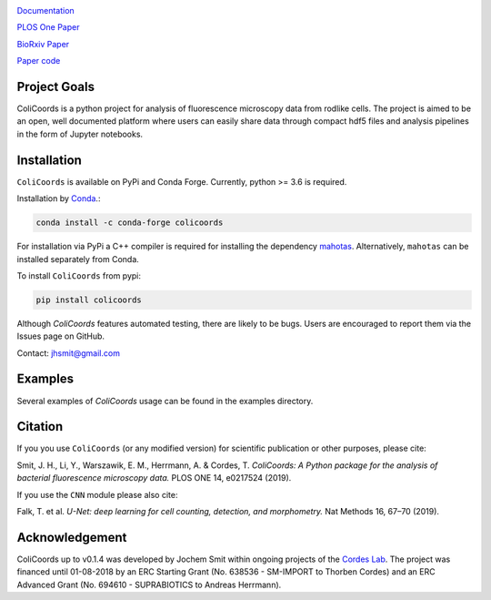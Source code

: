 |test_action| |docs| |binder| |codecov| |license| |doi| 

|image|

.. |image| image:: images/logo_with_cell_1280x640.png
    :width: 50%



.. |test_action| image:: https://github.com/Jhsmit/ColiCoords/workflows/pytest/badge.svg
    :target: https://github.com/Jhsmit/ColiCoords/actions?query=workflow%3Apytest
.. |docs| image:: https://readthedocs.org/projects/colicoords/badge/?version=latest
    :target: https://colicoords.readthedocs.io/en/latest/?badge=latest
    :alt: Documentation Status
.. |binder| image:: https://mybinder.org/badge_logo.svg 
    :target: https://mybinder.org/v2/gh/Jhsmit/ColiCoords/master
.. |codecov| image:: https://codecov.io/gh/Jhsmit/ColiCoords/branch/master/graph/badge.svg
  :target: https://codecov.io/gh/Jhsmit/ColiCoords
.. |license| image:: https://img.shields.io/badge/License-MIT-yellow.svg
    :target: https://opensource.org/licenses/MIT
.. |doi| image:: https://zenodo.org/badge/DOI/10.5281/zenodo.1412663.svg
   :target: https://doi.org/10.5281/zenodo.1412663

`Documentation <https://colicoords.readthedocs.io/>`_

`PLOS One Paper <https://journals.plos.org/plosone/article?id=10.1371/journal.pone.0217524>`_ 

`BioRxiv Paper <https://www.biorxiv.org/content/10.1101/608109v1>`_

`Paper code <https://github.com/Jhsmit/ColiCoords-Paper>`_

Project Goals
=============

ColiCoords is a python project for analysis of fluorescence microscopy data from rodlike cells. The project is aimed to be an open, well documented platform where users can easily share data through compact hdf5 files and analysis pipelines in the form of Jupyter notebooks.


Installation
============

``ColiCoords`` is available on PyPi and Conda Forge. Currently, python >= 3.6 is required.

Installation by `Conda <https://conda.io/docs/>`_.:

.. code:: bash
     
     conda install -c conda-forge colicoords 

For installation via PyPi a C++ compiler is required for installing the dependency `mahotas  <https://mahotas.readthedocs.io/en/latest/index.html>`_. Alternatively, ``mahotas`` can be installed separately from Conda. 

To install ``ColiCoords`` from pypi:

.. code:: bash

    pip install colicoords


Although `ColiCoords` features automated testing, there are likely to be bugs. Users are encouraged to report them via the Issues page on GitHub. 

Contact: jhsmit@gmail.com

Examples
========

Several examples of `ColiCoords` usage can be found in the examples directory.


|pipeline|

.. |pipeline| image:: images/pipeline_figure.png
    :width: 100%

Citation
========

If you you use ``ColiCoords`` (or any modified version) for scientific publication or other purposes, please cite:

Smit, J. H., Li, Y., Warszawik, E. M., Herrmann, A. & Cordes, T. *ColiCoords: A Python package for the analysis of bacterial fluorescence microscopy data.* PLOS ONE 14, e0217524 (2019).

If you use the ``CNN`` module please also cite:

Falk, T. et al. *U-Net: deep learning for cell counting, detection, and morphometry.* Nat Methods 16, 67–70 (2019).

Acknowledgement
===============

ColiCoords up to v0.1.4 was developed by Jochem Smit within ongoing projects of the `Cordes Lab <http://www.mikrobiologie.biologie.uni-muenchen.de/forschung/ag_cordes/index.html>`_.
The project was financed until 01-08-2018 by an ERC Starting Grant (No. 638536 - SM-IMPORT to Thorben Cordes) and an ERC Advanced Grant (No. 694610 - SUPRABIOTICS to Andreas Herrmann).
